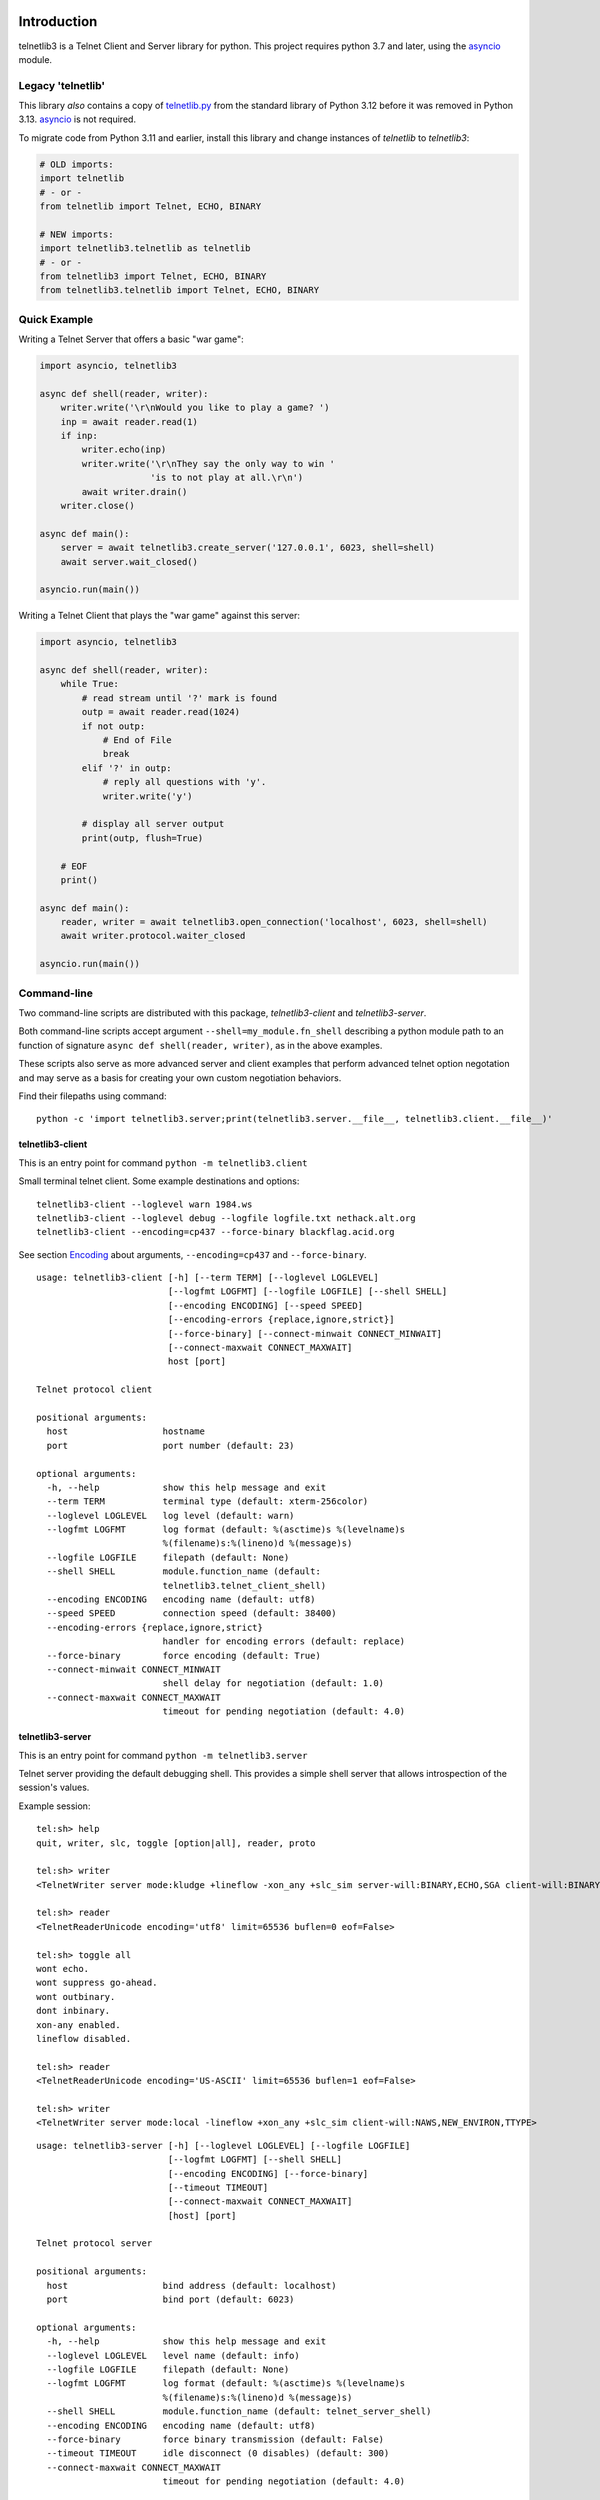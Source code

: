 .. image:: https://img.shields.io/pypi/v/telnetlib3.svg
    :alt: Latest Version
    :target: https://pypi.python.org/pypi/telnetlib3

.. image:: https://img.shields.io/pypi/dm/telnetlib3.svg?logo=pypi
    :alt: Downloads
    :target: https://pypi.python.org/pypi/telnetlib3

.. image:: https://codecov.io/gh/jquast/telnetlib3/branch/master/graph/badge.svg
    :alt: codecov.io Code Coverage
    :target: https://codecov.io/gh/jquast/telnetlib3/

Introduction
============

telnetlib3 is a Telnet Client and Server library for python.  This project
requires python 3.7 and later, using the asyncio_ module.

.. _asyncio: http://docs.python.org/3.11/library/asyncio.html

Legacy 'telnetlib'
------------------

This library *also* contains a copy of telnetlib.py_ from the standard library of
Python 3.12 before it was removed in Python 3.13. asyncio_ is not required.

To migrate code from Python 3.11 and earlier, install this library and change
instances of `telnetlib` to `telnetlib3`:

.. code-block:: python

    # OLD imports:
    import telnetlib
    # - or -
    from telnetlib import Telnet, ECHO, BINARY

    # NEW imports:
    import telnetlib3.telnetlib as telnetlib
    # - or - 
    from telnetlib3 import Telnet, ECHO, BINARY
    from telnetlib3.telnetlib import Telnet, ECHO, BINARY

.. _telnetlib.py: https://docs.python.org/3.12/library/telnetlib.html


Quick Example
-------------

Writing a Telnet Server that offers a basic "war game":

.. code-block:: python

    import asyncio, telnetlib3

    async def shell(reader, writer):
        writer.write('\r\nWould you like to play a game? ')
        inp = await reader.read(1)
        if inp:
            writer.echo(inp)
            writer.write('\r\nThey say the only way to win '
                         'is to not play at all.\r\n')
            await writer.drain()
        writer.close()

    async def main():
        server = await telnetlib3.create_server('127.0.0.1', 6023, shell=shell)
        await server.wait_closed()

    asyncio.run(main())

Writing a Telnet Client that plays the "war game" against this server:

.. code-block:: python

    import asyncio, telnetlib3

    async def shell(reader, writer):
        while True:
            # read stream until '?' mark is found
            outp = await reader.read(1024)
            if not outp:
                # End of File
                break
            elif '?' in outp:
                # reply all questions with 'y'.
                writer.write('y')

            # display all server output
            print(outp, flush=True)

        # EOF
        print()

    async def main():
        reader, writer = await telnetlib3.open_connection('localhost', 6023, shell=shell)
        await writer.protocol.waiter_closed

    asyncio.run(main())

Command-line
------------

Two command-line scripts are distributed with this package,
`telnetlib3-client` and `telnetlib3-server`.

Both command-line scripts accept argument ``--shell=my_module.fn_shell``
describing a python module path to an function of signature
``async def shell(reader, writer)``, as in the above examples.

These scripts also serve as more advanced server and client examples that
perform advanced telnet option negotation and may serve as a basis for
creating your own custom negotiation behaviors.

Find their filepaths using command::

     python -c 'import telnetlib3.server;print(telnetlib3.server.__file__, telnetlib3.client.__file__)'

telnetlib3-client
~~~~~~~~~~~~~~~~~

This is an entry point for command ``python -m telnetlib3.client``

Small terminal telnet client.  Some example destinations and options::

    telnetlib3-client --loglevel warn 1984.ws
    telnetlib3-client --loglevel debug --logfile logfile.txt nethack.alt.org 
    telnetlib3-client --encoding=cp437 --force-binary blackflag.acid.org

See section Encoding_ about arguments, ``--encoding=cp437`` and ``--force-binary``.

::

    usage: telnetlib3-client [-h] [--term TERM] [--loglevel LOGLEVEL]
                             [--logfmt LOGFMT] [--logfile LOGFILE] [--shell SHELL]
                             [--encoding ENCODING] [--speed SPEED]
                             [--encoding-errors {replace,ignore,strict}]
                             [--force-binary] [--connect-minwait CONNECT_MINWAIT]
                             [--connect-maxwait CONNECT_MAXWAIT]
                             host [port]
    
    Telnet protocol client
    
    positional arguments:
      host                  hostname
      port                  port number (default: 23)
    
    optional arguments:
      -h, --help            show this help message and exit
      --term TERM           terminal type (default: xterm-256color)
      --loglevel LOGLEVEL   log level (default: warn)
      --logfmt LOGFMT       log format (default: %(asctime)s %(levelname)s
                            %(filename)s:%(lineno)d %(message)s)
      --logfile LOGFILE     filepath (default: None)
      --shell SHELL         module.function_name (default:
                            telnetlib3.telnet_client_shell)
      --encoding ENCODING   encoding name (default: utf8)
      --speed SPEED         connection speed (default: 38400)
      --encoding-errors {replace,ignore,strict}
                            handler for encoding errors (default: replace)
      --force-binary        force encoding (default: True)
      --connect-minwait CONNECT_MINWAIT
                            shell delay for negotiation (default: 1.0)
      --connect-maxwait CONNECT_MAXWAIT
                            timeout for pending negotiation (default: 4.0)

telnetlib3-server
~~~~~~~~~~~~~~~~~

This is an entry point for command ``python -m telnetlib3.server``

Telnet server providing the default debugging shell.  This provides a simple
shell server that allows introspection of the session's values.

Example session::

     tel:sh> help
     quit, writer, slc, toggle [option|all], reader, proto

     tel:sh> writer
     <TelnetWriter server mode:kludge +lineflow -xon_any +slc_sim server-will:BINARY,ECHO,SGA client-will:BINARY,NAWS,NEW_ENVIRON,TTYPE>

     tel:sh> reader
     <TelnetReaderUnicode encoding='utf8' limit=65536 buflen=0 eof=False>

     tel:sh> toggle all
     wont echo.
     wont suppress go-ahead.
     wont outbinary.
     dont inbinary.
     xon-any enabled.
     lineflow disabled.

     tel:sh> reader
     <TelnetReaderUnicode encoding='US-ASCII' limit=65536 buflen=1 eof=False>

     tel:sh> writer
     <TelnetWriter server mode:local -lineflow +xon_any +slc_sim client-will:NAWS,NEW_ENVIRON,TTYPE>

::

    usage: telnetlib3-server [-h] [--loglevel LOGLEVEL] [--logfile LOGFILE]
                             [--logfmt LOGFMT] [--shell SHELL]
                             [--encoding ENCODING] [--force-binary]
                             [--timeout TIMEOUT]
                             [--connect-maxwait CONNECT_MAXWAIT]
                             [host] [port]
    
    Telnet protocol server
    
    positional arguments:
      host                  bind address (default: localhost)
      port                  bind port (default: 6023)
    
    optional arguments:
      -h, --help            show this help message and exit
      --loglevel LOGLEVEL   level name (default: info)
      --logfile LOGFILE     filepath (default: None)
      --logfmt LOGFMT       log format (default: %(asctime)s %(levelname)s
                            %(filename)s:%(lineno)d %(message)s)
      --shell SHELL         module.function_name (default: telnet_server_shell)
      --encoding ENCODING   encoding name (default: utf8)
      --force-binary        force binary transmission (default: False)
      --timeout TIMEOUT     idle disconnect (0 disables) (default: 300)
      --connect-maxwait CONNECT_MAXWAIT
                            timeout for pending negotiation (default: 4.0)

Encoding
--------

In this client connection example::

    telnetlib3-client --encoding=cp437 --force-binary blackflag.acid.org

Note the use of `--encoding=cp437` to translate input and output characters of
the remote end. This example legacy telnet BBS is unable to negotiate about
or present characters in any other encoding but CP437. Without these arguments,
Telnet protocol would dictate our session to be US-ASCII.

Argument `--force-binary` is *also* required in many cases, with both
``telnetlib3-client`` and ``telnetlib3-server``. In the original Telnet protocol
specifications, the Network Virtual Terminal (NVT) is defined as 7-bit US-ASCII,
and this is the default state for both ends until negotiated otherwise by RFC-856_
by negotiation of BINARY TRANSMISSION.

However, **many common telnet clients and servers fail to negotiate for BINARY**
correctly or at all. Using ``--force-binary`` allows non-ASCII encodings to be
used with those kinds of clients.

A Telnet Server that prefers "utf8" encoding, and, transmits it even in the case
of failed BINARY negotiation, to support a "dumb" telnet client like netcat::

    telnetlib3-server --encoding=utf8 --force-binary

Connecting with "dumb" client::

    nc -t localhost 6023

Features
--------

The following RFC specifications are implemented:

* `rfc-727`_, "Telnet Logout Option," Apr 1977.
* `rfc-779`_, "Telnet Send-Location Option", Apr 1981.
* `rfc-854`_, "Telnet Protocol Specification", May 1983.
* `rfc-855`_, "Telnet Option Specifications", May 1983.
* `rfc-856`_, "Telnet Binary Transmission", May 1983.
* `rfc-857`_, "Telnet Echo Option", May 1983.
* `rfc-858`_, "Telnet Suppress Go Ahead Option", May 1983.
* `rfc-859`_, "Telnet Status Option", May 1983.
* `rfc-860`_, "Telnet Timing mark Option", May 1983.
* `rfc-885`_, "Telnet End of Record Option", Dec 1983.
* `rfc-1073`_, "Telnet Window Size Option", Oct 1988.
* `rfc-1079`_, "Telnet Terminal Speed Option", Dec 1988.
* `rfc-1091`_, "Telnet Terminal-Type Option", Feb 1989.
* `rfc-1096`_, "Telnet X Display Location Option", Mar 1989.
* `rfc-1123`_, "Requirements for Internet Hosts", Oct 1989.
* `rfc-1184`_, "Telnet Linemode Option (extended options)", Oct 1990.
* `rfc-1372`_, "Telnet Remote Flow Control Option", Oct 1992.
* `rfc-1408`_, "Telnet Environment Option", Jan 1993.
* `rfc-1571`_, "Telnet Environment Option Interoperability Issues", Jan 1994.
* `rfc-1572`_, "Telnet Environment Option", Jan 1994.
* `rfc-2066`_, "Telnet Charset Option", Jan 1997.

.. _rfc-727: https://www.rfc-editor.org/rfc/rfc727.txt
.. _rfc-779: https://www.rfc-editor.org/rfc/rfc779.txt
.. _rfc-854: https://www.rfc-editor.org/rfc/rfc854.txt
.. _rfc-855: https://www.rfc-editor.org/rfc/rfc855.txt
.. _rfc-856: https://www.rfc-editor.org/rfc/rfc856.txt
.. _rfc-857: https://www.rfc-editor.org/rfc/rfc857.txt
.. _rfc-858: https://www.rfc-editor.org/rfc/rfc858.txt
.. _rfc-859: https://www.rfc-editor.org/rfc/rfc859.txt
.. _rfc-860: https://www.rfc-editor.org/rfc/rfc860.txt
.. _rfc-885: https://www.rfc-editor.org/rfc/rfc885.txt
.. _rfc-1073: https://www.rfc-editor.org/rfc/rfc1073.txt
.. _rfc-1079: https://www.rfc-editor.org/rfc/rfc1079.txt
.. _rfc-1091: https://www.rfc-editor.org/rfc/rfc1091.txt
.. _rfc-1096: https://www.rfc-editor.org/rfc/rfc1096.txt
.. _rfc-1123: https://www.rfc-editor.org/rfc/rfc1123.txt
.. _rfc-1184: https://www.rfc-editor.org/rfc/rfc1184.txt
.. _rfc-1372: https://www.rfc-editor.org/rfc/rfc1372.txt
.. _rfc-1408: https://www.rfc-editor.org/rfc/rfc1408.txt
.. _rfc-1571: https://www.rfc-editor.org/rfc/rfc1571.txt
.. _rfc-1572: https://www.rfc-editor.org/rfc/rfc1572.txt
.. _rfc-2066: https://www.rfc-editor.org/rfc/rfc2066.txt

Further Reading
---------------

Further documentation available at https://telnetlib3.readthedocs.io/
